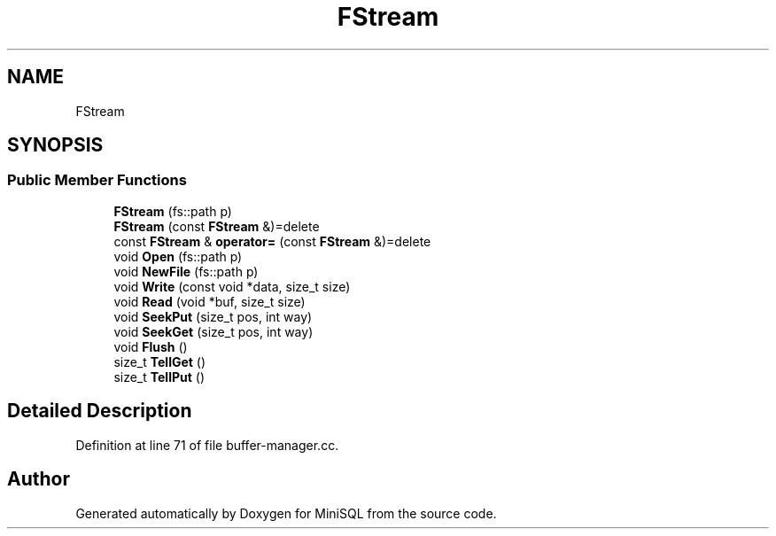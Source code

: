 .TH "FStream" 3 "Mon May 27 2019" "MiniSQL" \" -*- nroff -*-
.ad l
.nh
.SH NAME
FStream
.SH SYNOPSIS
.br
.PP
.SS "Public Member Functions"

.in +1c
.ti -1c
.RI "\fBFStream\fP (fs::path p)"
.br
.ti -1c
.RI "\fBFStream\fP (const \fBFStream\fP &)=delete"
.br
.ti -1c
.RI "const \fBFStream\fP & \fBoperator=\fP (const \fBFStream\fP &)=delete"
.br
.ti -1c
.RI "void \fBOpen\fP (fs::path p)"
.br
.ti -1c
.RI "void \fBNewFile\fP (fs::path p)"
.br
.ti -1c
.RI "void \fBWrite\fP (const void *data, size_t size)"
.br
.ti -1c
.RI "void \fBRead\fP (void *buf, size_t size)"
.br
.ti -1c
.RI "void \fBSeekPut\fP (size_t pos, int way)"
.br
.ti -1c
.RI "void \fBSeekGet\fP (size_t pos, int way)"
.br
.ti -1c
.RI "void \fBFlush\fP ()"
.br
.ti -1c
.RI "size_t \fBTellGet\fP ()"
.br
.ti -1c
.RI "size_t \fBTellPut\fP ()"
.br
.in -1c
.SH "Detailed Description"
.PP 
Definition at line 71 of file buffer\-manager\&.cc\&.

.SH "Author"
.PP 
Generated automatically by Doxygen for MiniSQL from the source code\&.
